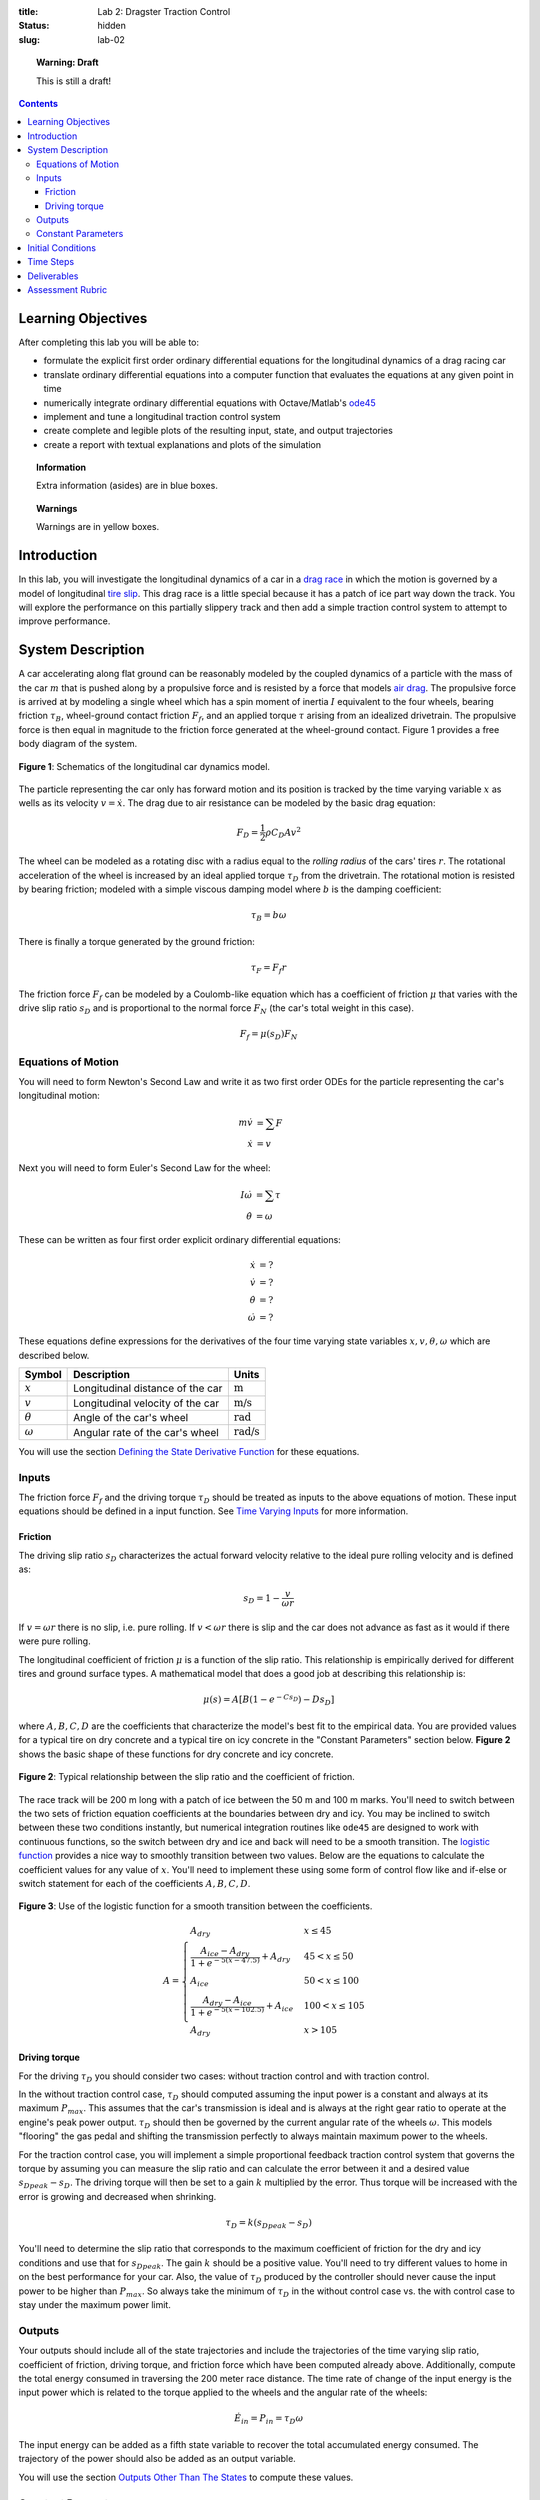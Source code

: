 :title: Lab 2: Dragster Traction Control
:status: hidden
:slug: lab-02

.. topic:: Warning: Draft
   :class: alert alert-warning

   This is still a draft!

.. contents::

Learning Objectives
===================

After completing this lab you will be able to:

- formulate the explicit first order ordinary differential equations for the
  longitudinal dynamics of a drag racing car
- translate ordinary differential equations into a computer function that
  evaluates the equations at any given point in time
- numerically integrate ordinary differential equations with Octave/Matlab's
  ode45_
- implement and tune a longitudinal traction control system
- create complete and legible plots of the resulting input, state, and output
  trajectories
- create a report with textual explanations and plots of the simulation

.. _ode45: https://www.mathworks.com/help/matlab/ref/ode45.html

.. topic:: Information
   :class: alert alert-info

   Extra information (asides) are in blue boxes.

.. topic:: Warnings
   :class: alert alert-warning

   Warnings are in yellow boxes.

Introduction
============

In this lab, you will investigate the longitudinal dynamics of a car in a `drag
race`_ in which the motion is governed by a model of longitudinal `tire slip`_.
This drag race is a little special because it has a patch of ice part way down
the track. You will explore the performance on this partially slippery track
and then add a simple traction control system to attempt to improve
performance.

.. _drag race: https://en.wikipedia.org/wiki/Drag_racing
.. _tire slip: https://en.wikipedia.org/wiki/Slip_(vehicle_dynamics)

System Description
==================

A car accelerating along flat ground can be reasonably modeled by the coupled
dynamics of a particle with the mass of the car :math:`m` that is pushed along
by a propulsive force and is resisted by a force that models `air drag`_. The
propulsive force is arrived at by modeling a single wheel which has a spin
moment of inertia :math:`I` equivalent to the four wheels, bearing friction
:math:`\tau_B`, wheel-ground contact friction :math:`F_f`, and an applied
torque :math:`\tau` arising from an idealized drivetrain. The propulsive force
is then equal in magnitude to the friction force generated at the wheel-ground
contact. Figure 1 provides a free body diagram of the system.

.. _air drag: https://en.wikipedia.org/wiki/Drag_(physics)

.. figure:: https://objects-us-east-1.dream.io/eme134/2020s/lab-02-fig-01.png
   :width: 400px
   :align: center

   **Figure 1**: Schematics of the longitudinal car dynamics model.

The particle representing the car only has forward motion and its position is
tracked by the time varying variable :math:`x` as wells as its velocity
:math:`v=\dot{x}`. The drag due to air resistance can be modeled by the basic
drag equation:

.. math::

   F_D = \frac{1}{2} \rho C_D A v^2

The wheel can be modeled as a rotating disc with a radius equal to the *rolling
radius* of the cars' tires :math:`r`. The rotational acceleration of the wheel
is increased by an ideal applied torque :math:`\tau_D` from the drivetrain. The
rotational motion is resisted by bearing friction; modeled with a simple
viscous damping model where :math:`b` is the damping coefficient:

.. math::

   \tau_B = b \omega

There is finally a torque generated by the ground friction:

.. math::

   \tau_F = F_f r

The friction force :math:`F_f` can be modeled by a Coulomb-like equation which
has a coefficient of friction :math:`\mu` that varies with the drive slip ratio
:math:`s_D` and is proportional to the normal force :math:`F_N` (the car's
total weight in this case).

.. math::

   F_f = \mu(s_D) F_N

Equations of Motion
-------------------

You will need to form Newton's Second Law and write it as two first order ODEs
for the particle representing the car's longitudinal motion:

.. math::

   m\dot{v} & = \sum F \\
   \dot{x} & = v

Next you will need to form Euler's Second Law for the wheel:

.. math::

   I\dot{\omega} & = \sum \tau \\
   \dot{\theta} & = \omega

These can be written as four first order explicit ordinary differential
equations:

.. math::

   \dot{x} & = \textrm{?} \\
   \dot{v} & = \textrm{?} \\
   \dot{\theta} & = \textrm{?} \\
   \dot{\omega} & =\textrm{?}

These equations define expressions for the derivatives of the four time varying
state variables :math:`x,v,\theta,\omega` which are described below.

.. list-table::
   :class: table table-striped table-bordered
   :header-rows: 1

   * - Symbol
     - Description
     - Units
   * - :math:`x`
     - Longitudinal distance of the car
     - :math:`\textrm{m}`
   * - :math:`v`
     - Longitudinal velocity of the car
     - :math:`\textrm{m/s}`
   * - :math:`\theta`
     - Angle of the car's wheel
     - :math:`\textrm{rad}`
   * - :math:`\omega`
     - Angular rate of the car's wheel
     - :math:`\textrm{rad/s}`

You will use the section `Defining the State Derivative Function
<https://moorepants.github.io/eme171/ode-integration-best-practices-with-octavematlab.html#defining-the-state-derivative-function>`_
for these equations.

Inputs
------

The friction force :math:`F_f` and the driving torque :math:`\tau_D` should be
treated as inputs to the above equations of motion. These input equations
should be defined in a input function. See `Time Varying Inputs
<https://moorepants.github.io/eme171/ode-integration-best-practices-with-octavematlab.html#time-varying-inputs>`_
for more information.

Friction
~~~~~~~~

The driving slip ratio :math:`s_D` characterizes the actual forward velocity
relative to the ideal pure rolling velocity and is defined as:

.. math::

   s_D = 1 - \frac{v}{\omega r}

If :math:`v = \omega r` there is no slip, i.e. pure rolling. If :math:`v <
\omega r` there is slip and the car does not advance as fast as it would if
there were pure rolling.

The longitudinal coefficient of friction :math:`\mu` is a function of the slip
ratio. This relationship is empirically derived for different tires and ground
surface types. A mathematical model that does a good job at describing this
relationship is:

.. math::

   \mu(s) = A[B(1 - e^{-C s_D}) - D s_D]

where :math:`A,B,C,D` are the coefficients that characterize the model's best
fit to the empirical data. You are provided values for a typical tire on dry
concrete and a typical tire on icy concrete in the "Constant Parameters"
section below. **Figure 2** shows the basic shape of these functions for dry
concrete and icy concrete.

.. figure:: https://objects-us-east-1.dream.io/eme134/2020s/lab-02-fig-02.png
   :width: 600px
   :align: center

   **Figure 2**: Typical relationship between the slip ratio and the
   coefficient of friction.

The race track will be 200 m long with a patch of ice between the 50 m and 100
m marks. You'll need to switch between the two sets of friction equation
coefficients at the boundaries between dry and icy. You may be inclined to
switch between these two conditions instantly, but numerical integration
routines like ``ode45`` are designed to work with continuous functions, so the
switch between dry and ice and back will need to be a smooth transition. The
`logistic function`_ provides a nice way to smoothly transition between two
values. Below are the equations to calculate the coefficient values for any
value of :math:`x`. You'll need to implement these using some form of control
flow like and if-else or switch statement for each of the coefficients
:math:`A,B,C,D`.

.. figure:: https://objects-us-east-1.dream.io/eme134/2020s/lab-02-fig-03.png
   :width: 600px
   :align: center

   **Figure 3**: Use of the logistic function for a smooth transition between
   the coefficients.

.. math::

   A =
   \begin{cases}
      A_{dry} & x \leq 45 \\
      \frac{A_{ice} - A_{dry}}{1 + e^{-5(x-47.5)}} + A_{dry} & 45 < x \leq 50 \\
      A_{ice} & 50 < x \leq 100 \\
      \frac{A_{dry} - A_{ice}}{1 + e^{-5(x-102.5)}} + A_{ice} & 100 < x \leq 105 \\
      A_{dry} & x > 105
   \end{cases}

.. _logistic function: https://en.wikipedia.org/wiki/Logistic_function

Driving torque
~~~~~~~~~~~~~~

For the driving :math:`\tau_D` you should consider two cases: without traction
control and with traction control.

In the without traction control case, :math:`\tau_D` should computed assuming
the input power is a constant and always at its maximum :math:`P_{max}`. This
assumes that the car's transmission is ideal and is always at the right gear
ratio to operate at the engine's peak power output. :math:`\tau_D` should then
be governed by the current angular rate of the wheels :math:`\omega`. This
models "flooring" the gas pedal and shifting the transmission perfectly to
always maintain maximum power to the wheels.

For the traction control case, you will implement a simple proportional
feedback traction control system that governs the torque by assuming you can
measure the slip ratio and can calculate the error between it and a desired
value :math:`s_{D peak} - s_D`. The driving torque will then be set to a gain
:math:`k` multiplied by the error. Thus torque will be increased with the error
is growing and decreased when shrinking.

.. math::

   \tau_D = k(s_{D peak} - s_D)

You'll need to determine the slip ratio that corresponds to the maximum
coefficient of friction for the dry and icy conditions and use that for
:math:`s_{D peak}`. The gain :math:`k` should be a positive value. You'll need
to try different values to home in on the best performance for your car. Also,
the value of :math:`\tau_D` produced by the controller should never cause the
input power to be higher than :math:`P_{max}`. So always take the minimum of
:math:`\tau_D` in the without control case vs. the with control case to stay
under the maximum power limit.

Outputs
-------

Your outputs should include all of the state trajectories and include the
trajectories of the time varying slip ratio, coefficient of friction, driving
torque, and friction force which have been computed already above.
Additionally, compute the total energy consumed in traversing the 200 meter
race distance. The time rate of change of the input energy is the input power
which is related to the torque applied to the wheels and the angular rate of
the wheels:

.. math::

   \dot{E}_{in} = P_{in} = \tau_D \omega

The input energy can be added as a fifth state variable to recover the total
accumulated energy consumed. The trajectory of the power should also be added
as an output variable.

You will use the section `Outputs Other Than The States
<https://moorepants.github.io/eme171/ode-integration-best-practices-with-octavematlab.html#outputs-other-than-the-states>`_
to compute these values.

Constant Parameters
-------------------

The majority of the variables in the five differential equations and input
equations above do not vary with time, i.e. they are constant. Below is a table
with an explanation of each variable, its value, and its units. Note that the
units are a self consistent set of SI base units.

.. list-table::
   :class: table table-striped table-bordered
   :header-rows: 1

   * - Symbol
     - Description
     - Value
     - Units
   * - :math:`A`
     - Car frontal area
     - :math:`0.5`
     - :math:`\textrm{m}^2`
   * - :math:`C_D`
     - Car drag coefficient
     - :math:`0.7`
     - :math:`\textrm{unitless}`
   * - :math:`I`
     - Combined spin moment of inerta of all four wheels
     - 2.0
     - :math:`\textrm{kg}\cdot\textrm{m}^2`
   * - :math:`P_{max}'`
     - Maximum power available at the driveshaft
     - 745000
     - :math:`\textrm{W}`
   * - :math:`b`
     - Wheel viscous coefficient
     - 30.0
     - :math:`\textrm{Nm/s}`
   * - :math:`g`
     - Acceleration due to gravity
     - 9.81
     - :math:`\textrm{m/s}^2`
   * - :math:`k`
     - Traction controller proportional gain
     - ?
     - :math:`\textrm{Nm}`
   * - :math:`m`
     - Mass of the car
     - 1000
     - :math:`\textrm{kg}`
   * - :math:`r`
     - Radius of the wheel
     - 0.2
     - :math:`\textrm{m}`
   * - :math:`\rho`
     - Density of air
     - 1.225
     - :math:`\textrm{kg/m}^3`
   * - :math:`A_{dry}`
     - Coefficient for friction equation
     - 0.9
     - NA
   * - :math:`B_{dry}`
     - Coefficient for friction equation
     - 1.07
     - NA
   * - :math:`C_{dry}`
     - Coefficient for friction equation
     - 28
     - NA
   * - :math:`D_{dry}`
     - Coefficient for friction equation
     - 0.3
     - NA
   * - :math:`A_{ice}`
     - Coefficient for friction equation
     - 0.1
     - NA
   * - :math:`B_{ice}`
     - Coefficient for friction equation
     - 1.07
     - NA
   * - :math:`C_{ice}`
     - Coefficient for friction equation
     - 38
     - NA
   * - :math:`D_{ice}`
     - Coefficient for friction equation
     - 0.7
     - NA

You will use the section `Integrating the Equations
<https://moorepants.github.io/eme171/ode-integration-best-practices-with-octavematlab.html#integrating-the-equations>`_
to for these values.

Initial Conditions
==================

Start the car with an initial forward speed of 1 m/s (a rolling start) and set
the wheel angular rate such that the wheel is purely rolling with no slip. All
other states can be initialized as zero. See `Integrating the Equations
<https://moorepants.github.io/eme171/ode-integration-best-practices-with-octavematlab.html#integrating-the-equations>`_
for how to set up the initial condition vector. Make sure that your initial
conditions are arranged in the same order as your state variables.

Time Steps
==========

Simulate the system for 10 seconds with time steps of 1/100th of a second. If
your simulation is working with the provided constants you should see just over
300 meters of travel in 10 seconds.

Deliverables
============

In your lab report, show your work for creating and evaluating the simulation
model. Include any calculations you had to do, for example those for state
equations, initial conditions, input equations, time parameters, and any other
parameters.  Additionally, provide the indicated plots and answer the questions
below.  Append a copy of your Matlab/Octave code to the end of the report. The
report should follow the `report template and guidelines
<{filename}/pages/report-template.rst>`_.

Submit a report as a single PDF file to Canvas by the due date that addresses
the following items:

1. Create a function defined in an m-file that evaluates the right hand side of
   the ODEs, i.e. evaluates the state derivatives. See `Defining the State
   Derivative Function`_ for an explanation.
2. Create two functions defined each in an m-file that calculates the two
   requested inputs: with and without traction control. See `Time Varying
   Inputs`_ for an explanation.
3. Create a function defined in an m-file that calculates the requested
   outputs. See `Outputs Other Than the States`_ for an explanation.
4. Create a script in an m-file that utilizes the above functions to
   simulate system for the two scenarios: with and without traction control.
   This should setup the constants, integrate the dynamics equations, and plot
   each state, and output versus time. See `Integrating the Equations`_ for an
   explanation.
5. Make a plot of the coefficients of friction versus slip ratio which includes
   the curves for the dry and icy conditions. Indicate what slip ratios were
   chosen for the peak traction.
6. Make plots of the outputs versus time of the scenario without traction
   control and explain why you think the simulation is behaving realistically
   or unrealistically.
7. Make plots to compare outputs versus time between the two scenarios: with
   and without traction control. Plotting the each trajectory on its own graph
   or subplot with one color line for each scenario.
8. Report the time to the 200 m mark for each scenario and discuss the results
   and explain why the vehicle that wins won. Report the input energy consumed
   at the 200 m mark and discuss the differences in energy consumption, why it
   is, and what the implications are. You can present the Joules of energy in
   equivalent liters of gasoline to help get a idea of the quantity.

Assessment Rubric
=================

.. list-table:: Score will be between 50 and 100.
   :class: table table-striped table-bordered
   :header-rows: 1

   * - Topic
     - [10 pts] Exceeds expectations
     - [5 pts] Needs improvement
     - [0 pts] Does not meet expectations
   * - Functions
     - Both functions (1 state derivative & 1 output) are present and take
       correct inputs and produce the expected outputs.
     - One or two functions are present and mostly take correct inputs and
       produce the expected outputs
     - No functions are present or not working at all.
   * - Main Script
     - Constant parameters only defined once in main script(s);
       Integration produces the correct state, input, and output trajectories;
       Good choices in number of time steps and resolution are chosen and
       justified.
     - Parameters are defined in multiple places; Integration produces some
       correct state, input, and output trajectories; Poor choices in number of
       time steps and resolution are chosen
     - Constants defined redundantly; Integration produces incorrect
       trajectories; Poor choices in time duration and steps
   * - Explanations
     - Explanation of two simulation comparisons are correct and well
       explained; Plots of appropriate variables are used in the explanations
     - Explanation of two simulation comparisons is somewhat correct and
       reasonably explained; Plots of appropriate variables are used in the
       explanations, but some are missing
     - Explanation of two simulations are incorrect and poorly explained; Plots
       are missing
   * - Report and Code Formatting
     - All axes labeled with units, legible font sizes, informative captions;
       Functions are documented with docstrings which fully explain the inputs
       and outputs; Professional, very legible, quality writing; All report
       format requirements met
     - Some axes labeled with units, mostly legible font sizes,
       less-than-informative captions; Functions have docstrings but the inputs
       and outputs are not fully explained; Semi-professional, somewhat
       legible, writing needs improvement; Most report format requirements met
     - Axes do not have labels, legible font sizes, or informative captions;
       Functions do not have docstrings; Report is not professionally written
       and formatted; Report format requirements are not met
   * - Contributions
     - Clear that all team members have made equitable contributions.
     - Not clear that contributions were equitable and you need to improve
       balance of contributions.
     - No indication of equitable contributions.
